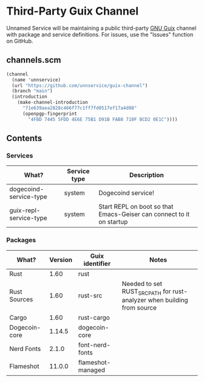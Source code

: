 * Third-Party Guix Channel
Unnamed Service will be maintaining a public third-party [[https://guix.gnu.org/][GNU Guix]] channel with package and service definitions. For issues, use the "Issues" function on GitHub.

** channels.scm
#+BEGIN_SRC scheme
(channel
  (name 'unnservice)
  (url "https://github.com/unnservice/guix-channel")
  (branch "main")
  (introduction
    (make-channel-introduction
      "71e639aea2828c466f77c1ff7fd0517ef17a4d08"
      (openpgp-fingerprint
        "4FBD 7445 5FDD 4E6E 75B1 D91B FAB8 710F BCD2 0E1C"))))
#+END_SRC
** Contents
*** Services
| What?                  | Service type | Description                                                          |
|------------------------+--------------+----------------------------------------------------------------------|
| dogecoind-service-type | system       | Dogecoind service!                                                   |
| guix-repl-service-type | system       | Start REPL on boot so that Emacs-Geiser can connect to it on startup |

*** Packages
| What?         | Version | Guix identifier   | Notes                                                                   |
|---------------+---------+-------------------+-------------------------------------------------------------------------|
| Rust          |    1.60 | rust              |                                                                         |
| Rust Sources  |    1.60 | rust-src          | Needed to set RUST_SRC_PATH for rust-analyzer when building from source |
| Cargo         |    1.60 | rust-cargo        |                                                                         |
| Dogecoin-core |  1.14.5 | dogecoin-core     |                                                                         |
| Nerd Fonts    |   2.1.0 | font-nerd-fonts   |                                                                         |
| Flameshot     |  11.0.0 | flameshot-managed |                                                                         |
